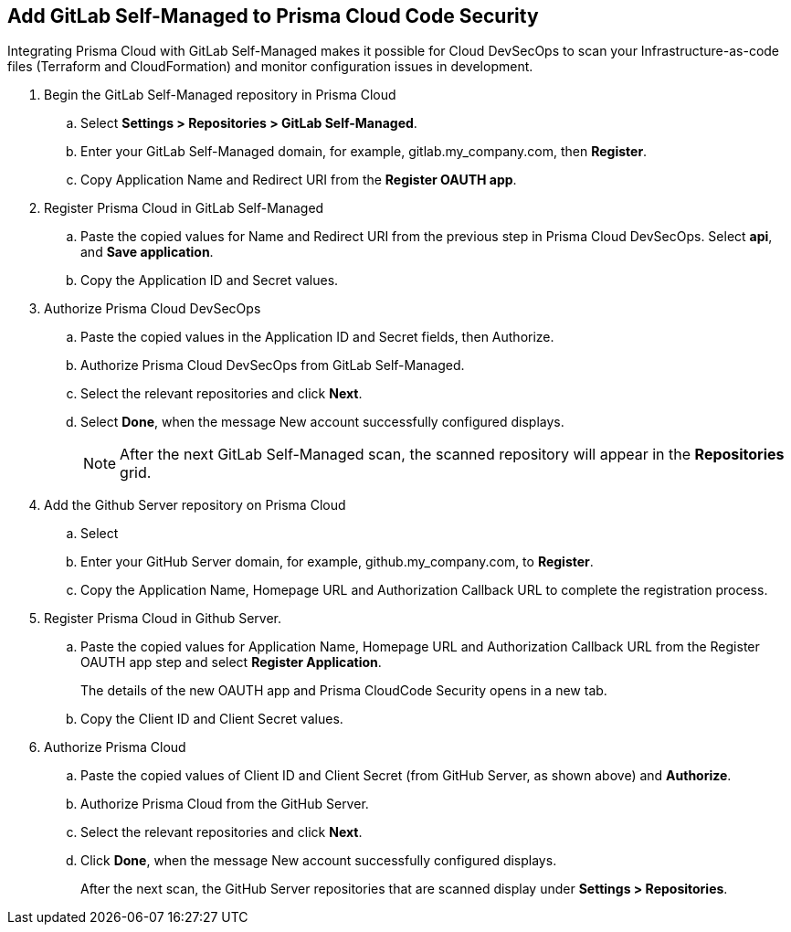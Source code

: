 :topic_type: task

[.task]
== Add GitLab Self-Managed to Prisma Cloud Code Security

Integrating Prisma Cloud with GitLab Self-Managed  makes it possible for Cloud DevSecOps  to scan your Infrastructure-as-code files (Terraform and CloudFormation) and monitor configuration issues in development.


[.procedure]

. Begin the GitLab Self-Managed repository in Prisma Cloud

.. Select *Settings > Repositories > GitLab Self-Managed*.
+
//TODO: image::.png[width=800]

.. Enter your GitLab Self-Managed domain, for example, gitlab.my_company.com, then *Register*. 
+
//TODO: image::.png[width=800]

.. Copy Application Name and Redirect URI from the *Register OAUTH app*.
+
//TODO: image::.png[width=800]

. Register Prisma Cloud in  GitLab Self-Managed

.. Paste the copied values for Name and Redirect URI from the previous step in Prisma Cloud DevSecOps. Select *api*, and *Save application*.
+
//TODO: image::.png[width=800]

.. Copy the Application ID and Secret values.
+
//TODO: image::.png[width=800]

. Authorize Prisma Cloud DevSecOps

.. Paste the copied values in the Application ID and Secret fields, then Authorize.
+
//TODO: image::.png[width=800]

.. Authorize Prisma Cloud DevSecOps from GitLab Self-Managed.
+
//TODO: image::.png[width=800]

.. Select the relevant repositories and click *Next*.
+
//TODO: image::.png[width=800]

.. Select *Done*, when the message New account successfully configured displays.
+
//TODO: image::.png[width=800]
+
NOTE: After the next GitLab Self-Managed  scan, the scanned repository will appear in the *Repositories* grid. 




. Add the Github Server repository on Prisma Cloud

.. Select 

.. Enter your GitHub Server domain, for example, github.my_company.com, to *Register*.
+
//TODO: image::.png[width=800]

.. Copy the Application Name, Homepage URL and Authorization Callback URL to complete the registration process.
+
//TODO: image::.png[width=800]

. Register Prisma Cloud in Github Server.

.. Paste the copied values for Application Name, Homepage URL and Authorization Callback URL from the Register OAUTH app step and select *Register Application*.
+
//TODO: image::.png[width=800]
+
The details of the new OAUTH app and Prisma CloudCode Security opens in a new tab.

.. Copy the Client ID and Client Secret values.
+
//TODO: image::.png[width=800]

. Authorize Prisma Cloud

.. Paste the copied values of Client ID and Client Secret (from GitHub Server, as shown above) and *Authorize*. 
+
//TODO: image::.png[width=800]

.. Authorize Prisma Cloud from the GitHub Server.

.. Select the relevant repositories and click *Next*.
+
//TODO: image::.png[width=800]

.. Click *Done*, when the message New account successfully configured displays.
+
After the next scan, the GitHub Server repositories that are scanned display under *Settings > Repositories*. 
